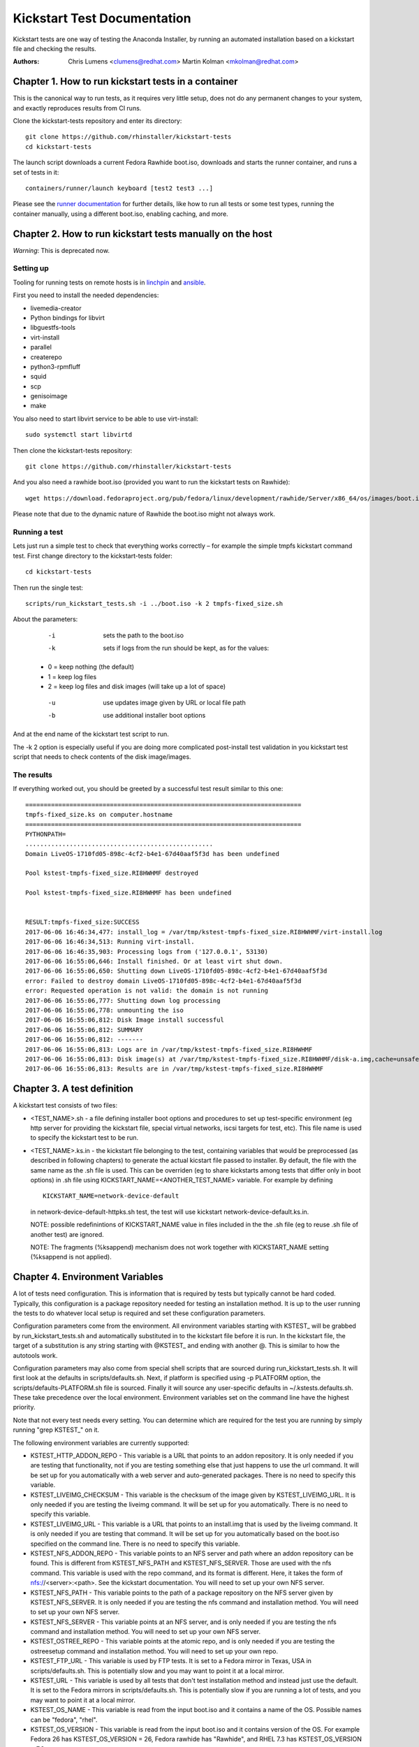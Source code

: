Kickstart Test Documentation
****************************

Kickstart tests are one way of testing the Anaconda Installer, by running an automated installation based on a kickstart file and checking the results.

:Authors:
   Chris Lumens <clumens@redhat.com>
   Martin Kolman <mkolman@redhat.com>

Chapter 1. How to run kickstart tests in a container
====================================================

This is the canonical way to run tests, as it requires very little setup, does
not do any permanent changes to your system, and exactly reproduces results
from CI runs.

Clone the kickstart-tests repository and enter its directory::

  git clone https://github.com/rhinstaller/kickstart-tests
  cd kickstart-tests

The launch script downloads a current Fedora Rawhide boot.iso, downloads and
starts the runner container, and runs a set of tests in it::

  containers/runner/launch keyboard [test2 test3 ...]

Please see the `runner documentation`_ for further details, like how to run all
tests or some test types, running the container manually, using a different
boot.iso, enabling caching, and more.

Chapter 2. How to run kickstart tests manually on the host
==========================================================

*Warning*: This is deprecated now.

Setting up
----------

Tooling for running tests on remote hosts is in linchpin_ and ansible_.

First you need to install the needed dependencies:

- livemedia-creator
- Python bindings for libvirt
- libguestfs-tools
- virt-install
- parallel
- createrepo
- python3-rpmfluff
- squid
- scp
- genisoimage
- make

You also need to start libvirt service to be able to use virt-install::

  sudo systemctl start libvirtd

Then clone the kickstart-tests repository::

  git clone https://github.com/rhinstaller/kickstart-tests

And you also need a rawhide boot.iso (provided you want to run the kickstart tests on Rawhide)::

  wget https://download.fedoraproject.org/pub/fedora/linux/development/rawhide/Server/x86_64/os/images/boot.iso

Please note that due to the dynamic nature of Rawhide the boot.iso might not always work.

Running a test
--------------

Lets just run a simple test to check that everything works correctly – for example the simple tmpfs kickstart command test. First change directory to the kickstart-tests folder::

  cd kickstart-tests

Then run the single test::

  scripts/run_kickstart_tests.sh -i ../boot.iso -k 2 tmpfs-fixed_size.sh

About the parameters:

  -i   sets the path to the boot.iso
  -k   sets if logs from the run should be kept, as for the values:

 - 0 = keep nothing (the default)
 - 1 = keep log files
 - 2 = keep log files and disk images (will take up a lot of space)

  -u   use updates image given by URL or local file path
  -b   use additional installer boot options

And at the end name of the kickstart test script to run.

The -k 2 option is especially useful if you are doing more complicated post-install test validation in you kickstart test script that needs to check contents of the disk image/images.

The results
-----------

If everything worked out, you should be greeted by a successful test result similar to this one::


    ===========================================================================
    tmpfs-fixed_size.ks on computer.hostname
    ===========================================================================
    PYTHONPATH=
    ...................................................
    Domain LiveOS-1710fd05-898c-4cf2-b4e1-67d40aaf5f3d has been undefined

    Pool kstest-tmpfs-fixed_size.RI8HWHMF destroyed

    Pool kstest-tmpfs-fixed_size.RI8HWHMF has been undefined


    RESULT:tmpfs-fixed_size:SUCCESS
    2017-06-06 16:46:34,477: install_log = /var/tmp/kstest-tmpfs-fixed_size.RI8HWHMF/virt-install.log
    2017-06-06 16:46:34,513: Running virt-install.
    2017-06-06 16:46:35,903: Processing logs from ('127.0.0.1', 53130)
    2017-06-06 16:55:06,646: Install finished. Or at least virt shut down.
    2017-06-06 16:55:06,650: Shutting down LiveOS-1710fd05-898c-4cf2-b4e1-67d40aaf5f3d
    error: Failed to destroy domain LiveOS-1710fd05-898c-4cf2-b4e1-67d40aaf5f3d
    error: Requested operation is not valid: the domain is not running
    2017-06-06 16:55:06,777: Shutting down log processing
    2017-06-06 16:55:06,778: unmounting the iso
    2017-06-06 16:55:06,812: Disk Image install successful
    2017-06-06 16:55:06,812: SUMMARY
    2017-06-06 16:55:06,812: -------
    2017-06-06 16:55:06,813: Logs are in /var/tmp/kstest-tmpfs-fixed_size.RI8HWHMF
    2017-06-06 16:55:06,813: Disk image(s) at /var/tmp/kstest-tmpfs-fixed_size.RI8HWHMF/disk-a.img,cache=unsafe
    2017-06-06 16:55:06,813: Results are in /var/tmp/kstest-tmpfs-fixed_size.RI8HWHMF

Chapter 3. A test definition
============================

A kickstart test consists of two files:

- <TEST_NAME>.sh - a file defining installer boot options and procedures to set
  up test-specific environment (eg http server for providing the kickstart
  file, special virtual networks, iscsi targets for test, etc). This file name
  is used to specify the kickstart test to be run.

- <TEST_NAME>.ks.in - the kickstart file belonging to the test, containing
  variables that would be preprocessed (as described in following chapters) to
  generate the actual kicstart file passed to installer. By default, the file
  with the same name as the .sh file is used. This can be overriden (eg to
  share kickstarts among tests that differ only in boot options) in .sh file
  using KICKSTART_NAME=<ANOTHER_TEST_NAME> variable. For example by defining

  ::

    KICKSTART_NAME=network-device-default

  in network-device-default-httpks.sh test, the test will use kickstart
  network-device-default.ks.in.

  NOTE: possible redefinintions of KICKSTART_NAME value in files included in
  the the .sh file (eg to reuse .sh file of another test) are ignored.

  NOTE: The fragments (%ksappend) mechanism does not work together with
  KICKSTART_NAME setting (%ksappend is not applied).

Chapter 4. Environment Variables
================================

A lot of tests need configuration.  This is information that is required by
tests but typically cannot be hard coded.  Typically, this configuration is
a package repository needed for testing an installation method.  It is up to
the user running the tests to do whatever local setup is required and set
these configuration parameters.

Configuration parameters come from the environment.  All environment variables
starting with KSTEST_ will be grabbed by run_kickstart_tests.sh and
automatically substituted in to the kickstart file before it is run.  In the
kickstart file, the target of a substitution is any string starting with
@KSTEST_ and ending with another @.  This is similar to how the autotools work.

Configuration parameters may also come from special shell scripts that are
sourced during run_kickstart_tests.sh.  It will first look at the defaults in
scripts/defaults.sh.  Next, if platform is specified using -p PLATFORM option,
the scripts/defaults-PLATFORM.sh file is sourced.  Finally it will source any
user-specific defaults in ~/.kstests.defaults.sh.  These take precedence over
the local environment.  Environment variables set on the command line have the
highest priority.

Note that not every test needs every setting.  You can determine which are
required for the test you are running by simply running "grep KSTEST_" on it.

The following environment variables are currently supported:

- KSTEST_HTTP_ADDON_REPO - This variable is a URL that points to an addon
  repository.  It is only needed if you are testing that functionality, not
  if you are testing something else that just happens to use the url command.
  It will be set up for you automatically with a web server and auto-generated
  packages.  There is no need to specify this variable.

- KSTEST_LIVEIMG_CHECKSUM - This variable is the checksum of the image given
  by KSTEST_LIVEIMG_URL.  It is only needed if you are testing the liveimg
  command.  It will be set up for you automatically.  There is no need to
  specify this variable.

- KSTEST_LIVEIMG_URL - This variable is a URL that points to an install.img
  that is used by the liveimg command.  It is only needed if you are testing
  that command.  It will be set up for you automatically based on the boot.iso
  specified on the command line.  There is no need to specify this variable.

- KSTEST_NFS_ADDON_REPO - This variable points to an NFS server and path where
  an addon repository can be found.  This is different from KSTEST_NFS_PATH
  and KSTEST_NFS_SERVER.  Those are used with the nfs command.  This variable
  is used with the repo command, and its format is different.  Here, it takes
  the form of nfs://<server>:<path>.  See the kickstart documentation.  You
  will need to set up your own NFS server.

- KSTEST_NFS_PATH - This variable points to the path of a package repository
  on the NFS server given by KSTEST_NFS_SERVER.  It is only needed if you are
  testing the nfs command and installation method.  You will need to set up
  your own NFS server.

- KSTEST_NFS_SERVER - This variable points at an NFS server, and is only needed
  if you are testing the nfs command and installation method.  You will need to
  set up your own NFS server.

- KSTEST_OSTREE_REPO - This variable points at the atomic repo, and is only
  needed if you are testing the ostreesetup command and installation method.
  You will need to set up your own repo.

- KSTEST_FTP_URL - This variable is used by FTP tests. It is set to a Fedora
  mirror in Texas, USA in scripts/defaults.sh. This is potentially slow and
  you may want to point it at a local mirror.

- KSTEST_URL - This variable is used by all tests that don't test installation
  method and instead just use the default.  It is set to the Fedora mirrors in
  scripts/defaults.sh.  This is potentially slow if you are running a lot of
  tests, and you may want to point it at a local mirror.

- KSTEST_OS_NAME - This variable is read from the input boot.iso and it
  contains a name of the OS. Possible names can be "fedora", "rhel".

- KSTEST_OS_VERSION - This variable is read from the input boot.iso and it
  contains version of the OS. For example Fedora 26 has
  KSTEST_OS_VERSION = 26, Fedora rawhide has "Rawhide", and RHEL 7.3 has
  KSTEST_OS_VERSION = 7.3 .

- KSTEST_EXTRA_BOOTOPTS - This variable is used in functions.sh to pass
  additional kernel command line options. For example, setting this to `inst.text`
  enables Anaconda's text mode (instead of the default GUI).

Chapter 5. Sharing common code in kickstart (.ks.in) files
==========================================================

To include kickstart or code snippets into test kickstart file during its
pre-processing (just after KSTEST_ variables are substituted) use
@KSINCLUDE@ <FILE_NAME> directive.

For example to include post-lib-network.sh which is a library with functions
for checking test results of network tests, include it in ks.in test file:

::

  %post

  @KSINCLUDE@ post-lib-network.sh

  check_device_connected ens4 yes

  %end

The including is flat, only one level is supported. Do not use @KSINCLUDE@ in
included files, the results could be unexpected.

Chapter 6. Networking tests
===========================

This section contains tips for creating kicstart tests for network
configuration.  In some test cases special or additional network devices and
virtual networks for test/virt-install instance are defined in prepare() and
prepare_network() functions of .sh test file.

Network device names
--------------------

Network device names used in guest may differ for tested os variants (eg RHEL
vs Fedora).  Actual naming scheme to be used by the tests is defined in
network-device-names.cfg snippet which is sourced both in .sh files for boot
options network configuration (via functions.sh) and .ks.in files for kickstart
network configuration (via @KSTEST_ substitution). The variables used in .sh and
.ks.in files have the form of KSTEST_NETDEV<INDEX> where <INDEX> is the
numerical index of the device, starting from 1.

Static IP configuration
-----------------------

For tests using static IP configuration, separate NATed network is created in
prepare() function for each test so IP address collisions between tests running
in parallel are prevented. Static configuration generated during network
creation is referred to in kickstart using @KSTEST_ substitiution described
above.

Allocating device MAC addresses
-------------------------------

For tests requiring definition of MAC address assigned to the device the
address is statically assigned in prepare_network() function.  For kvm/qemu
virtual machines it must start with 52:54:00.

httpks tests
------------

The tests containing httpks in its name are fetching kickstart from https
server (prepare() function of .sh test file) instead of including it via initrd
inject into initramfs - which is the default approach used in tests.  The
reason is that using the inject method the network devices are not initialized
in time of parsing kickstart and obtaining information from sysfs (mostly
getting hw address) fails which results in incomplete ifcfg file generated.

Chapter 7. Continuous Integration structure
===========================================

Regular test runs
-----------------
Every night, the `scenarios workflow`_ runs all tests on all our supported
operating systems/repositories, like "Fedora Rawhide" or "RHEL 8". These are
defined in the `containers/runner/scenario`_ script, which essentially calls
the runner container's ``launch`` script documented above with the desired
parameters.

The ``rawhide`` and ``daily-iso`` scenarios can in principle run on any host
that has enough resources. The ``rhel8`` test however needs to run on RHEL
internal infrastructure.

Currently all scenarios run on `self-hosted GitHub action runners`_, which are
running in our upshift cluster. See our internal ``builders.git`` repository
for details and the launch/setup playbooks. These have little magic, though,
they mostly just create an OpenStack instance and install/configure the action
runner binary as a service. All the actual test logic is contained in the
workflow files and the runner container.

The results can be viewed on the `GitHub Daily run workflows page`_. Each run
has an artifact attached with the detailed log files. This is currently not
very comfortable, and we are actively looking for a better solution how to
publish the test result history.

These tests are expected to succeed normally. On failures, rhinstaller
maintainers get a "failed workflow" notification email and should investigate
the cause.

Sometimes tests fail due to networking/infrastructure flakes. To avoid this
kind of noise, the nightly runs use the ``--retry`` option to re-run a test
which failed due to an unspecific reason (i.e. not due to a skip or a syntax
error in the kickstart file, etc.). The test log will still show both results
right after each other, so that the original failure can be examined; but if
the retry works, the test as a whole counts as success.

Pull requests
-------------
PRs are gated to avoid introducing broken or unstable tests, and to validate
changes to existing tests. To keep PRs open to the whole community, we want to
avoid running them in self-hosted internal infrastructure (if we did, we'd need
to restrict running the tests to avoid exfiltrating secrets from the internal
Red Hat network).

Thus PR tests run on Travis_, which is one of the few public CI providers who
offer ``/dev/kvm``. The entry point is `.travis.yml`_. The ``run_travis.sh``
script checks which tests are affected by the PR, and runs the first six in
the runner container's launch script. Travis jobs are limited to 50 minutes, so
we cannot currently run more; but that should suffice in most cases.

PR runs do *not* auto-retry test failures. This avoids introducing unstable
tests, and PRs usually just run a few tests so that flakes are much less likely
to ruin the result.

Service jobs
------------
* The `container-autoupdate`_ workflow refreshes the runner container
  every week, and pushes it to `quay.io/rhinstaller/kstest-runner`_.
  Developers, CI, and the ``launch`` script usually download it from there.

* The `daily-boot-iso`_ workflow creates a ``boot.iso`` out of current Fedora
  Rawhide and various COPRs every night, so that we can test updates to
  anaconda, dnf, or blivet before they get released. This is consumed by the
  ``daily-iso`` scenario.

These jobs don't have any particular infrastructure requirements. They run on
GitHub's infrastructure and can be run manually by a developer.

.. _runner documentation: ./containers/runner/README.md
.. _linchpin: ./linchpin
.. _ansible: ./ansible
.. _containers: ./containers
.. _self-hosted GitHub action runners: https://docs.github.com/en/free-pro-team@latest/actions/hosting-your-own-runners
.. _scenarios workflow: .github/workflows/scenarios.yml
.. _containers/runner/scenario: ./containers/runner/scenario
.. _GitHub Daily run workflows page: https://github.com/rhinstaller/kickstart-tests/actions?query=workflow%3A%22Daily+run%22
.. _Travis: https://travis-ci.com/
.. _.travis.yml: ./.travis.yml
.. _container-autoupdate: ./.github/workflows/container-autoupdate.yml
.. _quay.io/rhinstaller/kstest-runner: https://quay.io/repository/rhinstaller/kstest-runner
.. _daily-boot-iso: ./.github/workflows/daily-boot-iso.yml
